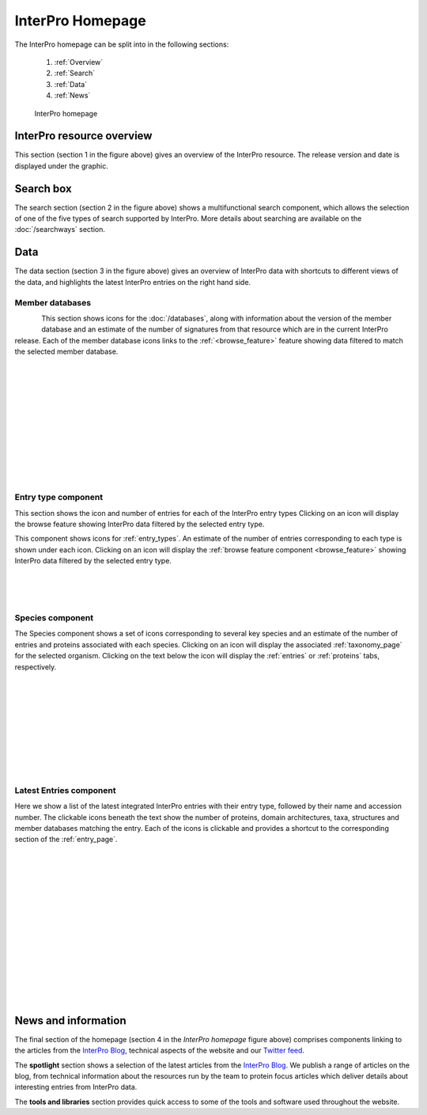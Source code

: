 ########
InterPro Homepage
########

.. :ref:browse_feature searchways.html#browse-feature
.. :ref:entry_types entries_info.html#entry-types
.. :ref:taxonomy_page browse.html#taxonomy-page
.. :ref:entries browse.html#entries
.. :ref:proteins browse.html#proteins

The InterPro homepage can be split into in the following sections:

  #. :ref:`Overview`
  #. :ref:`Search`
  #. :ref:`Data`
  #. :ref:`News`

.. figure:: images/homepage/home_page.png
  :alt: Homepage content
  :width: 300pt
  
  InterPro homepage

.. _Overview:

****************
InterPro resource overview
****************

This section (section 1 in the figure above) gives an overview of the InterPro resource. 
The release version and date is displayed under the graphic.

.. .. image:: images/homepage/homepage_summary.png
..   :alt: Homepage summary component

.. _Search:

******
Search box
******

The search section (section 2 in the figure above) shows a multifunctional search component, 
which allows the selection of one of the five types of search supported by InterPro. More 
details about searching are available on the :doc:`/searchways` section.

.. .. image:: images/homepage/homepage_search.png
..   :alt: Homepage search component

.. _Data:

****
Data
****

The data section (section 3 in the figure above) gives an overview of InterPro data with shortcuts 
to different views of the data, and highlights the latest InterPro entries on the right hand side.

Member databases
================
.. figure:: images/homepage/homepage_member_database.png
  :alt: Homepage member database component
  :align: left
  :width: 250pt
  :figclass: align-left

This section shows icons for the :doc:`/databases`, along with information about the version of the member 
database and an estimate of the number of signatures from that resource which are in the current InterPro 
release. Each of the member database icons links to the :ref:`<browse_feature>` feature showing data 
filtered to match the selected member database.

|
|
|
|
|
|
|
|
|
|
|

Entry type component
====================
.. image:: images/homepage/homepage_entry_type.png
  :alt: Homepage entry type component
  :align: left
  :width: 250pt
  
This section shows the icon and number of entries for each of the InterPro entry types 
Clicking on an icon will display the browse feature showing InterPro data filtered by the selected entry type.

This component shows icons for :ref:`entry_types`. An estimate of the number
of entries corresponding to each type is shown under each icon. Clicking on an
icon will display the :ref:`browse feature component <browse_feature>` showing InterPro data filtered by the
selected entry type.

|
|
|

Species component
=================
.. image:: images/homepage/homepage_species.png
  :alt: Homepage species component
  :align: left
  :width: 250pt

The Species component shows a set of icons corresponding to several key
species and an estimate of the number of entries and proteins associated with
each species. Clicking on an icon will display the associated :ref:`taxonomy_page` 
for the selected organism. Clicking on the text below the icon will display 
the :ref:`entries` or :ref:`proteins` tabs, respectively.

|
|
|
|
|
|
|
|
|

Latest Entries component
========================
.. image:: images/homepage/homepage_latest_entries.png
  :alt: Homepage latest entries component
  :align: left
  :width: 250pt

Here we show a list of the latest integrated InterPro entries with their entry type, 
followed by their name and accession number. The clickable icons beneath the text 
show the number of proteins, domain architectures, taxa, structures and member 
databases matching the entry. Each of the icons is clickable and provides a shortcut 
to the corresponding section of the  :ref:`entry_page`.

|
|
|
|
|
|
|
|
|
|
|
|
|
|

.. _News:

********************
News and information
********************

The final section of the homepage (section 4 in the *InterPro homepage* figure above) comprises components 
linking to the articles from the `InterPro Blog <https://proteinswebteam.github.io/interpro-blog/>`_, 
technical aspects of the website and our `Twitter feed <https://twitter.com/InterProDB>`_.

.. .. image:: images/homepage/homepage_spotlight.png
..   :alt: Homepage blog and spotlights
..   :width: 400pt

.. .. image:: images/homepage/homepage_tools_libraries.png
..   :alt: Homepage tools and libraries
..   :width: 400pt

The **spotlight** section shows a selection of the latest articles from the 
`InterPro Blog <https://proteinswebteam.github.io/interpro-blog/>`_. 
We publish a range of articles on the blog, from technical information about 
the resources run by the team to protein focus articles which deliver details about 
interesting entries from InterPro data.

The **tools and libraries** section provides quick access to some of the tools and software 
used throughout the website.

